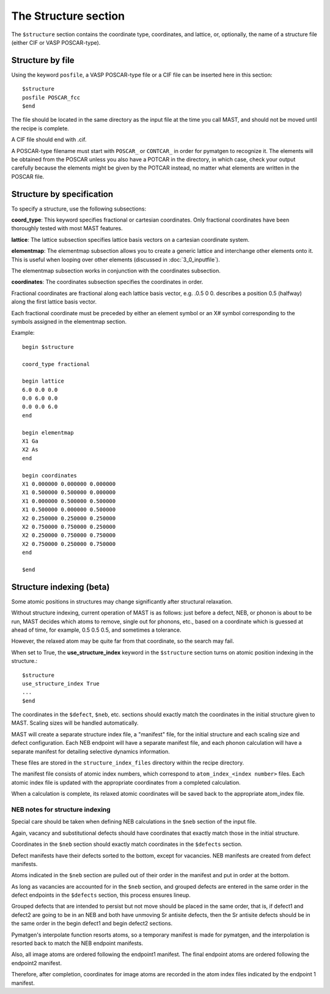 *****************************
The Structure section
*****************************

The ``$structure`` section contains the coordinate type, coordinates, and lattice, or, optionally, the name of a structure file (either CIF or VASP POSCAR-type).

====================================
Structure by file
====================================

Using the keyword ``posfile``, a VASP POSCAR-type file or a CIF file can be inserted here in this section::

    $structure
    posfile POSCAR_fcc
    $end

The file should be located in the same directory as the input file at the time you call MAST, and should not be moved until the recipe is complete.

A CIF file should end with .cif.

A POSCAR-type filename must start with ``POSCAR_`` or ``CONTCAR_`` in order for pymatgen to recognize it. The elements will be obtained from the POSCAR unless you also have a POTCAR in the directory, in which case, check your output carefully because the elements might be given by the POTCAR instead, no matter what elements are written in the POSCAR file.

====================================
Structure by specification
====================================

To specify a structure, use the following subsections:

**coord_type**: This keyword specifies fractional or cartesian coordinates. Only fractional coordinates have been thoroughly tested with most MAST features.

**lattice**: The lattice subsection specifies lattice basis vectors on a cartesian coordinate system.

**elementmap**: The elementmap subsection allows you to create a generic lattice and interchange other elements onto it. This is useful when looping over other elements (discussed in :doc:`3_0_inputfile`).

The elementmap subsection works in conjunction with the coordinates subsection.

**coordinates**: The coordinates subsection specifies the coordinates in order. 

Fractional coordinates are fractional along each lattice basis vector, e.g. .0.5 0 0. describes a position 0.5 (halfway) along the first lattice basis vector.

Each fractional coordinate must be preceded by either an element symbol or an X# symbol corresponding to the symbols assigned in the elementmap section.


Example::
    
    begin $structure

    coord_type fractional    

    begin lattice
    6.0 0.0 0.0
    0.0 6.0 0.0
    0.0 0.0 6.0
    end

    begin elementmap
    X1 Ga
    X2 As
    end
    
    begin coordinates
    X1 0.000000 0.000000 0.000000
    X1 0.500000 0.500000 0.000000
    X1 0.000000 0.500000 0.500000
    X1 0.500000 0.000000 0.500000
    X2 0.250000 0.250000 0.250000
    X2 0.750000 0.750000 0.250000
    X2 0.250000 0.750000 0.750000
    X2 0.750000 0.250000 0.750000
    end
    
    $end

===================================
Structure indexing (beta)
===================================

Some atomic positions in structures may change significantly after structural relaxation.

Without structure indexing, current operation of MAST is as follows: just before a defect, NEB, or phonon is about to be run, MAST decides which atoms to remove, single out for phonons, etc., based on a coordinate which is guessed at ahead of time, for example, 0.5 0.5 0.5, and sometimes a tolerance.

However, the relaxed atom may be quite far from that coordinate, so the search may fail.

When set to True, the **use_structure_index** keyword in the ``$structure`` section turns on atomic position indexing in the structure.::

    $structure
    use_structure_index True
    ...
    $end

The coordinates in the ``$defect``, ``$neb``, etc. sections should exactly match the coordinates in the initial structure given to MAST. Scaling sizes will be handled automatically.

MAST will create a separate structure index file, a "manifest" file, for the initial structure and each scaling size and defect configuration. Each NEB endpoint will have a separate manifest file, and each phonon calculation will have a separate manifest for detailing selective dynamics information. 

These files are stored in the ``structure_index_files`` directory within the recipe directory.

The manifest file consists of atomic index numbers, which correspond to ``atom_index_<index number>`` files. Each atomic index file is updated with the appropriate coordinates from a completed calculation. 

When a calculation is complete, its relaxed atomic coordinates will be saved back to the appropriate atom_index file.

----------------------------------
NEB notes for structure indexing
----------------------------------
Special care should be taken when defining NEB calculations in the ``$neb`` section of the input file.

Again, vacancy and substitutional defects should have coordinates that exactly match those in the initial structure.

Coordinates in the ``$neb`` section should exactly match coordinates in the ``$defects`` section.

Defect manifests have their defects sorted to the bottom, except for vacancies.
NEB manifests are created from defect manifests.

Atoms indicated in the ``$neb`` section are pulled out of their order in the manifest and put in order at the bottom.

As long as vacancies are accounted for in the ``$neb`` section, and grouped defects are entered in the same order in the defect endpoints in the ``$defects`` section, this process ensures lineup.

Grouped defects that are intended to persist but not move should be placed in the same order, that is, if defect1 and defect2 are going to be in an NEB and both have unmoving Sr antisite defects, then the Sr antisite defects should be in the same order in the begin defect1 and begin defect2 sections.

Pymatgen's interpolate function resorts atoms, so a temporary manifest is made for pymatgen, and the interpolation is resorted back to match the NEB endpoint manifests.

Also, all image atoms are ordered following the endpoint1 manifest. The final endpoint atoms are ordered following the endpoint2 manifest.

Therefore, after completion, coordinates for image atoms are recorded in the atom index files indicated by the endpoint 1 manifest.


.. raw:: html

    <script>
      (function(i,s,o,g,r,a,m){i['GoogleAnalyticsObject']=r;i[r]=i[r]||function(){
      (i[r].q=i[r].q||[]).push(arguments)},i[r].l=1*new Date();a=s.createElement(o),
      m=s.getElementsByTagName(o)[0];a.async=1;a.src=g;m.parentNode.insertBefore(a,m)
      })(window,document,'script','https://www.google-analytics.com/analytics.js','ga');

      ga('create', 'UA-54660326-1', 'auto');
      ga('send', 'pageview');

    </script>

